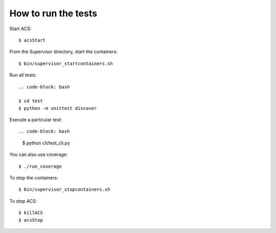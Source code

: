 ********************
How to run the tests
********************

Start ACS::

   $ acsStart

From the Supervisor directory, start the containers::

   $ bin/supervisor_startcontainers.sh

Run all tests::
    
    .. code-block: bash

    $ cd test
    $ python -m unittest discover

Execute a particular test::

.. code-block: bash

    $ python cli/test_cli.py

You can also use coverage::

   $ ./run_coverage

To stop the containers::

   $ bin/supervisor_stopcontainers.sh

To stop ACS::

   $ killACS
   $ acsStop

